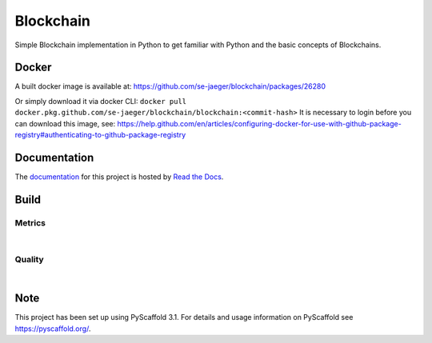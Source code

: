 ==========
Blockchain
==========

Simple Blockchain implementation in Python to get familiar with Python and the basic concepts of Blockchains.


Docker
======

A built docker image is available at: https://github.com/se-jaeger/blockchain/packages/26280

Or simply download it via docker CLI: ``docker pull docker.pkg.github.com/se-jaeger/blockchain/blockchain:<commit-hash>``
It is necessary to login before you can download this image, see: https://help.github.com/en/articles/configuring-docker-for-use-with-github-package-registry#authenticating-to-github-package-registry


Documentation
=============

The `documentation <https://blockchain-by-sebastian.readthedocs.io/en/latest/>`_  for this project is hosted by `Read the Docs <https://readthedocs.org>`_.


Build
=====
.. image:: https://travis-ci.com/se-jaeger/blockchain.svg?token=zzxZGrv6BMyvkUJtbozm&branch=master
    :target: https://travis-ci.com/se-jaeger/blockchain

.. image:: https://readthedocs.org/projects/blockchain-by-sebastian/badge/?version=latest
    :target: https://blockchain-by-sebastian.readthedocs.io/en/latest/?badge=latest
    :alt: Documentation Status

Metrics
-------

.. image:: https://sonarcloud.io/api/project_badges/measure?project=Blockchain&metric=vulnerabilities

.. image:: https://sonarcloud.io/api/project_badges/measure?project=Blockchain&metric=bugs

.. image:: https://sonarcloud.io/api/project_badges/measure?project=Blockchain&metric=code_smells

|

.. image:: https://sonarcloud.io/api/project_badges/measure?project=Blockchain&metric=ncloc

.. image:: https://sonarcloud.io/api/project_badges/measure?project=Blockchain&metric=duplicated_lines_density


Quality
-------

.. image:: https://sonarcloud.io/api/project_badges/measure?project=Blockchain&metric=alert_status

|

.. image:: https://sonarcloud.io/api/project_badges/measure?project=Blockchain&metric=sqale_rating

.. image:: https://sonarcloud.io/api/project_badges/measure?project=Blockchain&metric=reliability_rating

.. image:: https://sonarcloud.io/api/project_badges/measure?project=Blockchain&metric=security_rating


Note
====

This project has been set up using PyScaffold 3.1. For details and usage
information on PyScaffold see https://pyscaffold.org/.
